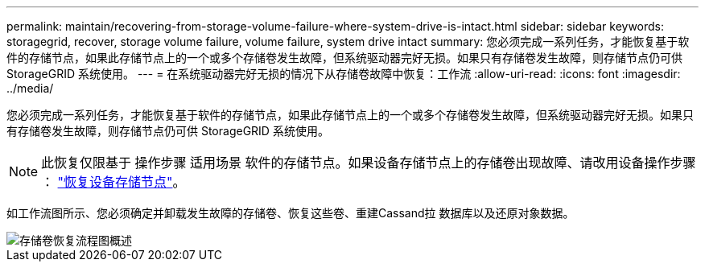 ---
permalink: maintain/recovering-from-storage-volume-failure-where-system-drive-is-intact.html 
sidebar: sidebar 
keywords: storagegrid, recover, storage volume failure, volume failure, system drive intact 
summary: 您必须完成一系列任务，才能恢复基于软件的存储节点，如果此存储节点上的一个或多个存储卷发生故障，但系统驱动器完好无损。如果只有存储卷发生故障，则存储节点仍可供 StorageGRID 系统使用。 
---
= 在系统驱动器完好无损的情况下从存储卷故障中恢复：工作流
:allow-uri-read: 
:icons: font
:imagesdir: ../media/


[role="lead"]
您必须完成一系列任务，才能恢复基于软件的存储节点，如果此存储节点上的一个或多个存储卷发生故障，但系统驱动器完好无损。如果只有存储卷发生故障，则存储节点仍可供 StorageGRID 系统使用。


NOTE: 此恢复仅限基于 操作步骤 适用场景 软件的存储节点。如果设备存储节点上的存储卷出现故障、请改用设备操作步骤 ： link:recovering-storagegrid-appliance-storage-node.html["恢复设备存储节点"]。

如工作流图所示、您必须确定并卸载发生故障的存储卷、恢复这些卷、重建Cassand拉 数据库以及还原对象数据。

image::../media/storage_node_recovery_storage_vol_only.gif[存储卷恢复流程图概述]
